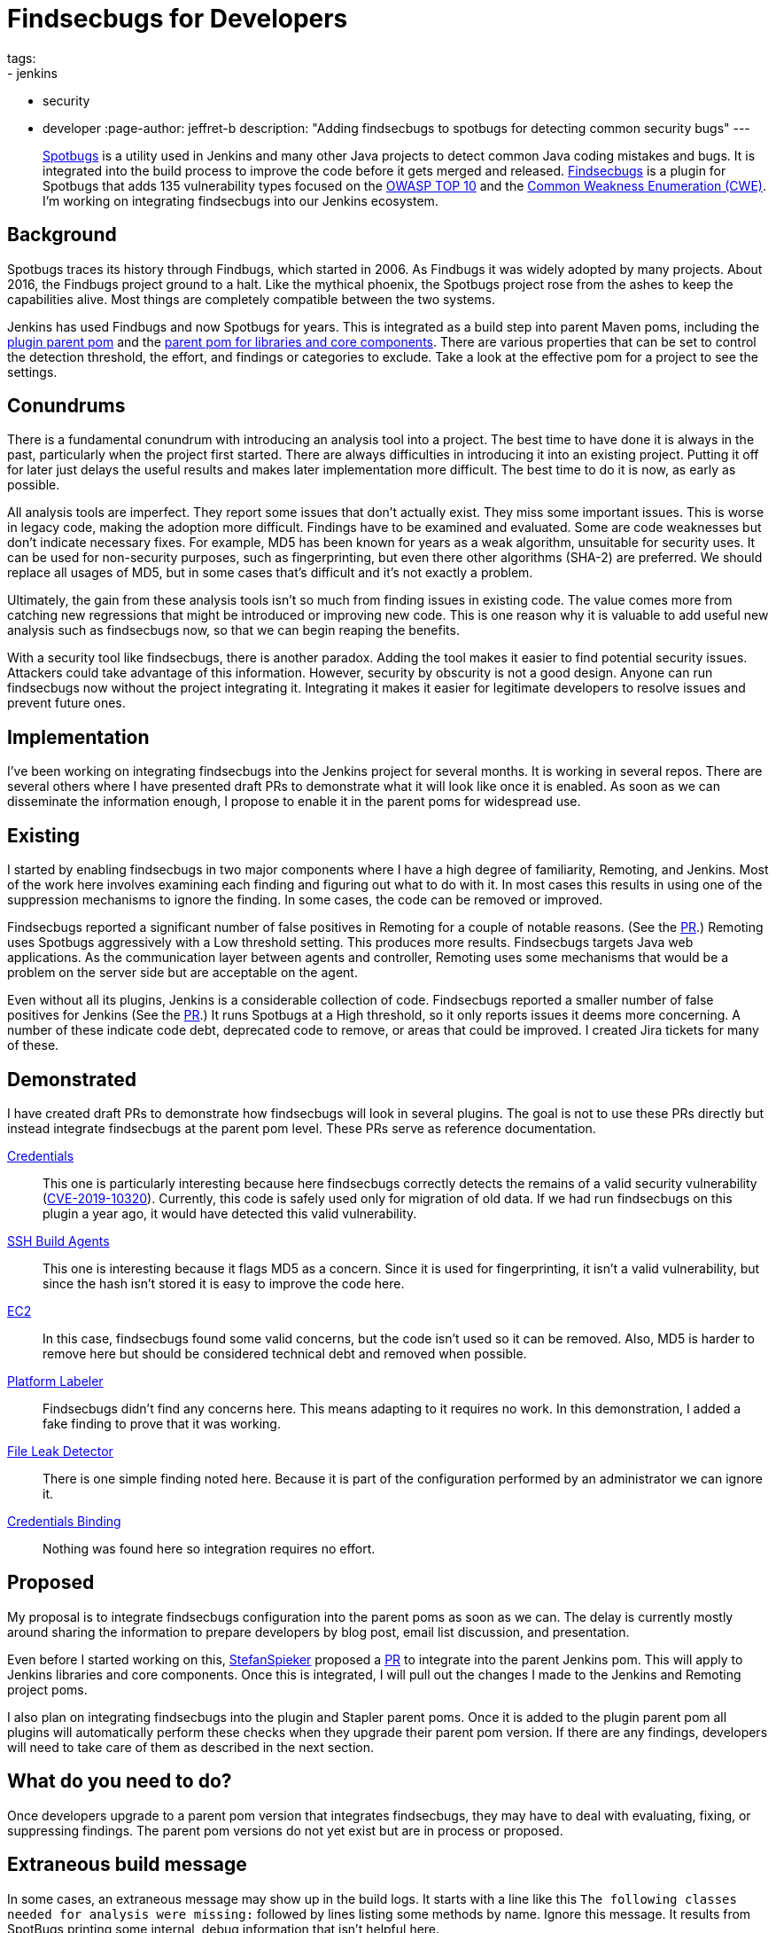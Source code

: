 = Findsecbugs for Developers
tags:
- jenkins
- security
- developer
:page-author: jeffret-b
description: "Adding findsecbugs to spotbugs for detecting common security bugs"
---
[.lead]
link:https://spotbugs.github.io/[Spotbugs] is a utility used in Jenkins and many other Java projects to detect common Java coding mistakes and bugs. It is integrated into the build process to improve the code before it gets merged and released. link:https://find-sec-bugs.github.io/[Findsecbugs] is a plugin for Spotbugs that adds 135 vulnerability types focused on the link:https://owasp.org/www-project-top-ten/[OWASP TOP 10] and the link:https://cwe.mitre.org/[Common Weakness Enumeration (CWE)]. I'm working on integrating findsecbugs into our Jenkins ecosystem.

== Background
Spotbugs traces its history through Findbugs, which started in 2006. As Findbugs it was widely adopted by many projects. About 2016, the Findbugs project ground to a halt. Like the mythical phoenix, the Spotbugs project rose from the ashes to keep the capabilities alive. Most things are completely compatible between the two systems.

Jenkins has used Findbugs and now Spotbugs for years. This is integrated as a build step into parent Maven poms, including the link:https://github.com/jenkinsci/plugin-pom/[plugin parent pom] and the link:https://github.com/jenkinsci/pom[parent pom for libraries and core components]. There are various properties that can be set to control the detection threshold, the effort, and findings or categories to exclude. Take a look at the effective pom for a project to see the settings.

== Conundrums
There is a fundamental conundrum with introducing an analysis tool into a project. The best time to have done it is always in the past, particularly when the project first started. There are always difficulties in introducing it into an existing project. Putting it off for later just delays the useful results and makes later implementation more difficult. The best time to do it is now, as early as possible.

All analysis tools are imperfect. They report some issues that don't actually exist. They miss some important issues. This is worse in legacy code, making the adoption more difficult. Findings have to be examined and evaluated. Some are code weaknesses but don't indicate necessary fixes. For example, MD5 has been known for years as a weak algorithm, unsuitable for security uses. It can be used for non-security purposes, such as fingerprinting, but even there other algorithms (SHA-2) are preferred. We should replace all usages of MD5, but in some cases that's difficult and it's not exactly a problem.

Ultimately, the gain from these analysis tools isn't so much from finding issues in existing code. The value comes more from catching new regressions that might be introduced or improving new code. This is one reason why it is valuable to add useful new analysis such as findsecbugs now, so that we can begin reaping the benefits.

With a security tool like findsecbugs, there is another paradox. Adding the tool makes it easier to find potential security issues. Attackers could take advantage of this information. However, security by obscurity is not a good design. Anyone can run findsecbugs now without the project integrating it. Integrating it makes it easier for legitimate developers to resolve issues and prevent future ones.

== Implementation

I've been working on integrating findsecbugs into the Jenkins project for several months. It is working in several repos. There are several others where I have presented draft PRs to demonstrate what it will look like once it is enabled. As soon as we can disseminate the information enough, I propose to enable it in the parent poms for widespread use.

== Existing

I started by enabling findsecbugs in two major components where I have a high degree of familiarity, Remoting, and Jenkins. Most of the work here involves examining each finding and figuring out what to do with it. In most cases this results in using one of the suppression mechanisms to ignore the finding. In some cases, the code can be removed or improved.

Findsecbugs reported a significant number of false positives in Remoting for a couple of notable reasons. (See the link:https://github.com/jenkinsci/remoting/pull/361[PR].) Remoting uses Spotbugs aggressively with a Low threshold setting. This produces more results. Findsecbugs targets Java web applications. As the communication layer between agents and controller, Remoting uses some mechanisms that would be a problem on the server side but are acceptable on the agent.

Even without all its plugins, Jenkins is a considerable collection of code. Findsecbugs reported a smaller number of false positives for Jenkins (See the link:https://github.com/jenkinsci/jenkins/pull/4381[PR].) It runs Spotbugs at a High threshold, so it only reports issues it deems more concerning. A number of these indicate code debt, deprecated code to remove, or areas that could be improved. I created Jira tickets for many of these.

== Demonstrated

I have created draft PRs to demonstrate how findsecbugs will look in several plugins. The goal is not to use these PRs directly but instead integrate findsecbugs at the parent pom level. These PRs serve as reference documentation.

link:https://github.com/jenkinsci/credentials-plugin/pull/137[Credentials]::
This one is particularly interesting because here findsecbugs correctly detects the remains of a valid security vulnerability (link:/security/advisory/2019-05-21/[CVE-2019-10320]). Currently, this code is safely used only for migration of old data. If we had run findsecbugs on this plugin a year ago, it would have detected this valid vulnerability.
link:https://github.com/jenkinsci/ssh-slaves-plugin/pull/177[SSH Build Agents]::
This one is interesting because it flags MD5 as a concern. Since it is used for fingerprinting, it isn't a valid vulnerability, but since the hash isn't stored it is easy to improve the code here.
link:https://github.com/jenkinsci/ec2-plugin/pull/432[EC2]::
In this case, findsecbugs found some valid concerns, but the code isn't used so it can be removed. Also, MD5 is harder to remove here but should be considered technical debt and removed when possible.
link:https://github.com/jenkinsci/platformlabeler-plugin/pull/165[Platform Labeler]::
Findsecbugs didn't find any concerns here. This means adapting to it requires no work. In this demonstration, I added a fake finding to prove that it was working.
link:https://github.com/jenkinsci/file-leak-detector-plugin/pull/9[File Leak Detector]::
There is one simple finding noted here. Because it is part of the configuration performed by an administrator we can ignore it.
link:https://github.com/jenkinsci/credentials-binding-plugin/pull/88[Credentials Binding]::
Nothing was found here so integration requires no effort.

== Proposed

My proposal is to integrate findsecbugs configuration into the parent poms as soon as we can. The delay is currently mostly around sharing the information to prepare developers by blog post, email list discussion, and presentation.

Even before I started working on this, link:https://github.com/StefanSpieker[StefanSpieker] proposed a link:https://github.com/jenkinsci/pom/pull/61[PR] to integrate into the parent Jenkins pom. This will apply to Jenkins libraries and core components. Once this is integrated, I will pull out the changes I made to the Jenkins and Remoting project poms.

I also plan on integrating findsecbugs into the plugin and Stapler parent poms. Once it is added to the plugin parent pom all plugins will automatically perform these checks when they upgrade their parent pom version. If there are any findings, developers will need to take care of them as described in the next section.

== What do you need to do?

Once developers upgrade to a parent pom version that integrates findsecbugs, they may have to deal with evaluating, fixing, or suppressing findings. The parent pom versions do not yet exist but are in process or proposed.

== Extraneous build message

In some cases, an extraneous message may show up in the build logs. It starts with a line like this `The following classes needed for analysis were missing:` followed by lines listing some methods by name. Ignore this message. It results from SpotBugs printing some internal, debug information that isn't helpful here.

== Examine findings

If findsecbugs reports any findings, then a developer needs to examine and determine what to do about each one.

Excluding issues::
You can exclude an issue, so that it is never reported in a project. This is done by configuring an exclusion file. If you encounter the findings CRLF_INJECTION_LOGS or INFORMATION_EXPOSURE_THROUGH_AN_ERROR_MESSAGE feel free to add these to an exclusion file. These are not considered a concern in Jenkins. See the link:https://github.com/jenkinsci/jenkins/pull/4381/files#diff-a3a723b46e92f2a14061ff6b9a589d67R16[Jenkins project exclusion file] for an example. You should be cautious about including other issue types here.

_Temporarily_ disable findsecbugs::
You may disable findsecbugs by adding `<Bug category="SECURITY"/>` to the exclusion file. I strongly encourage you to only disable findsecbugs temporarily when genuinely needed.

Suppress a finding::
After determining that a finding is not important, you can suppress it by annotating a method or a class with `@SuppressFBWarnings(value = “...”, justification=”...”)`. I encourage you to suppress narrowly. Never suppress at the class level when you can add it to a method. For a long method, extract the problematic part into a small method and add the suppression there. I also encourage you to always add a meaningful justification.

Improve code::
Whenever possible improve the code such that the problematic code no longer exists. This can include removing deprecated or unused code, using improved algorithms, or improving structure or implementation. This is where the significant gains come from with SpotBugs and findsecbugs. Also, as you make changes or add new features make sure to implement them so as not to introduce new issues.

Report security vulnerabilities::
If you encounter a finding related to a valid security vulnerability, please report it via the link:/security/reporting/[Jenkins security reporting process]. This is the responsible behavior that benefits the community. Try not to discuss or call attention to the issue before it can be disclosed in a Jenkins security advisory.

Create tasks::
If you discover an improvement area that is too large to fit into your current work or release plan, I encourage you to record a task to get it done. You can do this in Jira, like I did for several issues in Jenkins core, or in whatever task management system you use.

== Conclusion

SpotBugs has long been used in Jenkins to catch bugs and improve code quality. Findsecbugs adds valuable security-related bug definitions. As we integrate it into the existing Jenkins code base it will require analysis and suppression for legacy code. This identifies areas we can improve and enhances quality as we move forward. Please responsibly link:/security/reporting/[report] any security vulnerabilities you discover.
